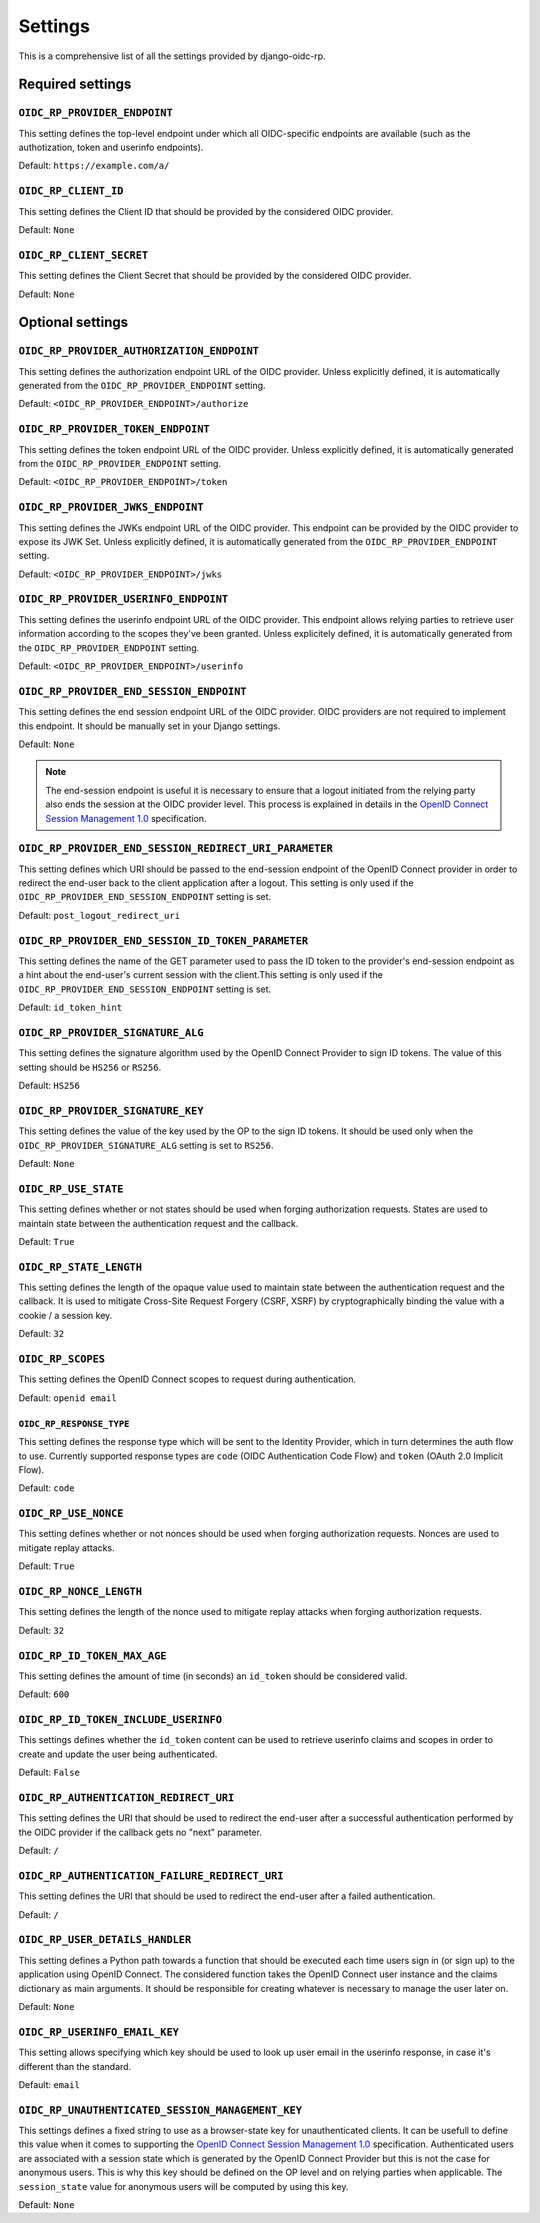 ########
Settings
########

This is a comprehensive list of all the settings provided by django-oidc-rp.

Required settings
=================

``OIDC_RP_PROVIDER_ENDPOINT``
-----------------------------

This setting defines the top-level endpoint under which all OIDC-specific endpoints are available
(such as the authotization, token and userinfo endpoints).

Default: ``https://example.com/a/``

``OIDC_RP_CLIENT_ID``
---------------------

This setting defines the Client ID that should be provided by the considered OIDC provider.

Default: ``None``

``OIDC_RP_CLIENT_SECRET``
-------------------------

This setting defines the Client Secret that should be provided by the considered OIDC provider.

Default: ``None``

Optional settings
=================

``OIDC_RP_PROVIDER_AUTHORIZATION_ENDPOINT``
-------------------------------------------

This setting defines the authorization endpoint URL of the OIDC provider. Unless explicitly
defined, it is automatically generated from the ``OIDC_RP_PROVIDER_ENDPOINT`` setting.

Default: ``<OIDC_RP_PROVIDER_ENDPOINT>/authorize``

``OIDC_RP_PROVIDER_TOKEN_ENDPOINT``
-----------------------------------

This setting defines the token endpoint URL of the OIDC provider. Unless explicitly defined, it is
automatically generated from the ``OIDC_RP_PROVIDER_ENDPOINT`` setting.

Default: ``<OIDC_RP_PROVIDER_ENDPOINT>/token``

``OIDC_RP_PROVIDER_JWKS_ENDPOINT``
----------------------------------

This setting defines the JWKs endpoint URL of the OIDC provider. This endpoint can be provided by
the OIDC provider to expose its JWK Set. Unless explicitly defined, it is automatically generated
from the ``OIDC_RP_PROVIDER_ENDPOINT`` setting.

Default: ``<OIDC_RP_PROVIDER_ENDPOINT>/jwks``

``OIDC_RP_PROVIDER_USERINFO_ENDPOINT``
--------------------------------------

This setting defines the userinfo endpoint URL of the OIDC provider. This endpoint allows relying
parties to retrieve user information according to the scopes they've been granted. Unless
explicitely defined, it is automatically generated from the ``OIDC_RP_PROVIDER_ENDPOINT`` setting.

Default: ``<OIDC_RP_PROVIDER_ENDPOINT>/userinfo``

``OIDC_RP_PROVIDER_END_SESSION_ENDPOINT``
-----------------------------------------

This setting defines the end session endpoint URL of the OIDC provider. OIDC providers are not
required to implement this endpoint. It should be manually set in your Django settings.

Default: ``None``

.. note::

    The end-session endpoint is useful it is necessary to ensure that a logout initiated from the
    relying party also ends the session at the OIDC provider level. This process is explained in
    details in the
    `OpenID Connect Session Management 1.0 <https://openid.net/specs/openid-connect-session-1_0.html>`_
    specification.

``OIDC_RP_PROVIDER_END_SESSION_REDIRECT_URI_PARAMETER``
-------------------------------------------------------

This setting defines which URI should be passed to the end-session endpoint of the OpenID Connect
provider in order to redirect the end-user back to the client application after a logout. This
setting is only used if the ``OIDC_RP_PROVIDER_END_SESSION_ENDPOINT`` setting is set.

Default: ``post_logout_redirect_uri``

``OIDC_RP_PROVIDER_END_SESSION_ID_TOKEN_PARAMETER``
---------------------------------------------------

This setting defines the name of the GET parameter used to pass the ID token to the provider's
end-session endpoint as a hint about the end-user's current session with the client.This setting is
only used if the ``OIDC_RP_PROVIDER_END_SESSION_ENDPOINT`` setting is set.

Default: ``id_token_hint``

``OIDC_RP_PROVIDER_SIGNATURE_ALG``
----------------------------------

This setting defines the signature algorithm used by the OpenID Connect Provider to sign ID tokens.
The value of this setting should be ``HS256`` or ``RS256``.

Default: ``HS256``

``OIDC_RP_PROVIDER_SIGNATURE_KEY``
----------------------------------

This setting defines the value of the key used by the OP to the sign ID tokens. It should be used
only when the ``OIDC_RP_PROVIDER_SIGNATURE_ALG`` setting is set to ``RS256``.

Default: ``None``

``OIDC_RP_USE_STATE``
---------------------

This setting defines whether or not states should be used when forging authorization requests.
States are used to maintain state between the authentication request and the callback.

Default: ``True``

``OIDC_RP_STATE_LENGTH``
------------------------

This setting defines the length of the opaque value used to maintain state between the
authentication request and the callback. It is used to mitigate Cross-Site Request Forgery
(CSRF, XSRF) by cryptographically binding the value with a cookie / a session key.

Default: ``32``

``OIDC_RP_SCOPES``
------------------

This setting defines the OpenID Connect scopes to request during authentication.

Default: ``openid email``

``OIDC_RP_RESPONSE_TYPE``
_________________________

This setting defines the response type which will be sent to the Identity Provider, which in turn determines the auth flow to use.
Currently supported response types are ``code`` (OIDC Authentication Code Flow) and ``token`` (OAuth 2.0 Implicit Flow).

Default: ``code``

``OIDC_RP_USE_NONCE``
---------------------

This setting defines whether or not nonces should be used when forging authorization requests.
Nonces are used to mitigate replay attacks.

Default: ``True``

``OIDC_RP_NONCE_LENGTH``
------------------------

This setting defines the length of the nonce used to mitigate replay attacks when forging
authorization requests.

Default: ``32``

``OIDC_RP_ID_TOKEN_MAX_AGE``
----------------------------

This setting defines the amount of time (in seconds) an ``id_token`` should be considered valid.

Default: ``600``

``OIDC_RP_ID_TOKEN_INCLUDE_USERINFO``
-------------------------------------

This settings defines whether the ``id_token`` content can be used to retrieve userinfo claims and
scopes in order to create and update the user being authenticated.

Default: ``False``

``OIDC_RP_AUTHENTICATION_REDIRECT_URI``
---------------------------------------

This setting defines the URI that should be used to redirect the end-user after a successful
authentication performed by the OIDC provider if the callback gets no "next" parameter.

Default: ``/``

``OIDC_RP_AUTHENTICATION_FAILURE_REDIRECT_URI``
-----------------------------------------------

This setting defines the URI that should be used to redirect the end-user after a failed
authentication.

Default: ``/``

``OIDC_RP_USER_DETAILS_HANDLER``
--------------------------------

This setting defines a Python path towards a function that should be executed each time users sign
in (or sign up) to the application using OpenID Connect. The considered function takes the OpenID
Connect user instance and the claims dictionary as main arguments. It should be responsible for
creating whatever is necessary to manage the user later on.

Default: ``None``

``OIDC_RP_USERINFO_EMAIL_KEY``
--------------------------------

This setting allows specifying which key should be used to look up user email in the
userinfo response, in case it's different than the standard.

Default: ``email``

``OIDC_RP_UNAUTHENTICATED_SESSION_MANAGEMENT_KEY``
--------------------------------------------------

This settings defines a fixed string to use as a browser-state key for unauthenticated clients. It
can be usefull to define this value when it comes to supporting the
`OpenID Connect Session Management 1.0 <https://openid.net/specs/openid-connect-session-1_0.html>`_
specification. Authenticated users are associated with a session state which is generated by the
OpenID Connect Provider but this is not the case for anonymous users. This is why this key should be
defined on the OP level and on relying parties when applicable. The ``session_state`` value for
anonymous users will be computed by using this key.

Default: ``None``
